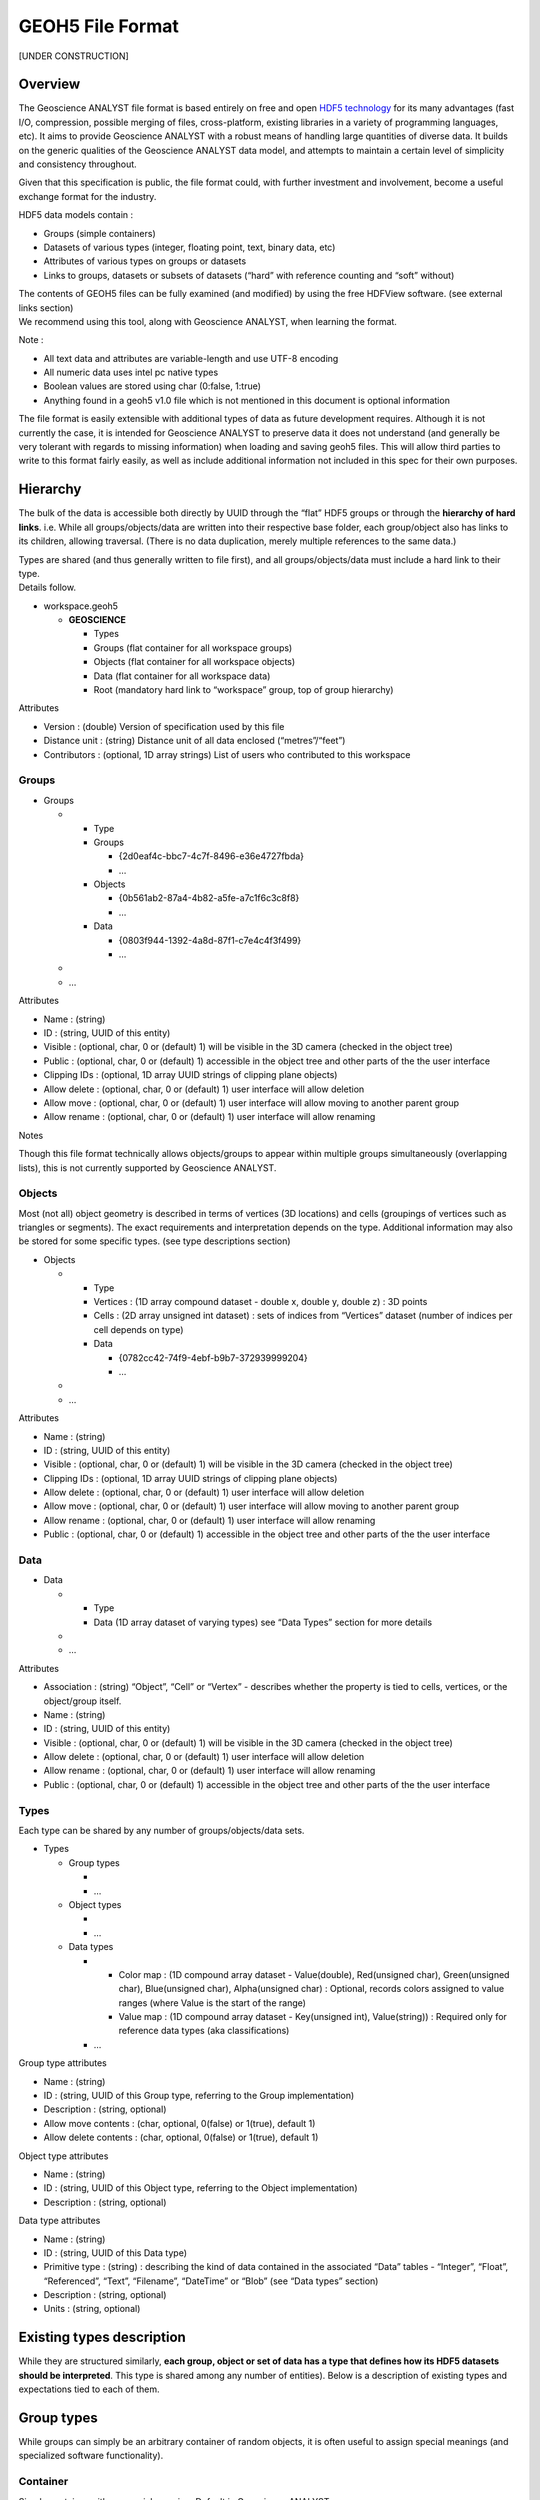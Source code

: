 GEOH5 File Format
=================

[UNDER CONSTRUCTION]

Overview
--------

The Geoscience ANALYST file format is based entirely on free and open
`HDF5
technology <https://www.hdfgroup.org/about/hdf_technologies.html>`__ for
its many advantages (fast I/O, compression, possible merging of files,
cross-platform, existing libraries in a variety of programming
languages, etc). It aims to provide Geoscience ANALYST with a robust
means of handling large quantities of diverse data. It builds on the
generic qualities of the Geoscience ANALYST data model, and attempts to
maintain a certain level of simplicity and consistency throughout.

Given that this specification is public, the file format could, with
further investment and involvement, become a useful exchange format for
the industry.

HDF5 data models contain :

-  Groups (simple containers)
-  Datasets of various types (integer, floating point, text, binary
   data, etc)
-  Attributes of various types on groups or datasets
-  Links to groups, datasets or subsets of datasets (“hard” with
   reference counting and “soft” without)

| The contents of GEOH5 files can be fully examined (and modified) by
  using the free HDFView software. (see external links section)
| We recommend using this tool, along with Geoscience ANALYST, when
  learning the format.

Note :

-  All text data and attributes are variable-length and use UTF-8
   encoding
-  All numeric data uses intel pc native types
-  Boolean values are stored using char (0:false, 1:true)
-  Anything found in a geoh5 v1.0 file which is not mentioned in this
   document is optional information

The file format is easily extensible with additional types of data as
future development requires. Although it is not currently the case, it
is intended for Geoscience ANALYST to preserve data it does not
understand (and generally be very tolerant with regards to missing
information) when loading and saving geoh5 files. This will allow third
parties to write to this format fairly easily, as well as include
additional information not included in this spec for their own purposes.

Hierarchy
---------

The bulk of the data is accessible both directly by UUID through the
“flat” HDF5 groups or through the **hierarchy of hard links**. i.e.
While all groups/objects/data are written into their respective base
folder, each group/object also has links to its children, allowing
traversal. (There is no data duplication, merely multiple references to
the same data.)

| Types are shared (and thus generally written to file first), and all
  groups/objects/data must include a hard link to their type.
| Details follow.

-  workspace.geoh5

   -  **GEOSCIENCE**

      -  Types
      -  Groups (flat container for all workspace groups)
      -  Objects (flat container for all workspace objects)
      -  Data (flat container for all workspace data)
      -  Root (mandatory hard link to “workspace” group, top of group
         hierarchy)

Attributes


-  Version : (double) Version of specification used by this file
-  Distance unit : (string) Distance unit of all data enclosed
   (“metres”/“feet”)
-  Contributors : (optional, 1D array strings) List of users who
   contributed to this workspace

Groups
^^^^^^

-  Groups

   -

      -  Type
      -  Groups

         -  {2d0eaf4c-bbc7-4c7f-8496-e36e4727fbda}
         -  …

      -  Objects

         -  {0b561ab2-87a4-4b82-a5fe-a7c1f6c3c8f8}
         -  …

      -  Data

         -  {0803f944-1392-4a8d-87f1-c7e4c4f3f499}
         -  …

   -
   -  …


Attributes


-  Name : (string)
-  ID : (string, UUID of this entity)
-  Visible : (optional, char, 0 or (default) 1) will be visible in the
   3D camera (checked in the object tree)
-  Public : (optional, char, 0 or (default) 1) accessible in the object
   tree and other parts of the the user interface
-  Clipping IDs : (optional, 1D array UUID strings of clipping plane
   objects)
-  Allow delete : (optional, char, 0 or (default) 1) user interface will
   allow deletion
-  Allow move : (optional, char, 0 or (default) 1) user interface will
   allow moving to another parent group
-  Allow rename : (optional, char, 0 or (default) 1) user interface will
   allow renaming

Notes


Though this file format technically allows objects/groups to appear
within multiple groups simultaneously (overlapping lists), this is not
currently supported by Geoscience ANALYST.

Objects
^^^^^^^

Most (not all) object geometry is described in terms of vertices (3D
locations) and cells (groupings of vertices such as triangles or
segments). The exact requirements and interpretation depends on the
type. Additional information may also be stored for some specific types.
(see type descriptions section)

-  Objects

   -

      -  Type
      -  Vertices : (1D array compound dataset - double x, double y,
         double z) : 3D points
      -  Cells : (2D array unsigned int dataset) : sets of indices from
         “Vertices” dataset (number of indices per cell depends on type)
      -  Data

         -  {0782cc42-74f9-4ebf-b9b7-372939999204}
         -  …

   -
   -  …


Attributes


-  Name : (string)
-  ID : (string, UUID of this entity)
-  Visible : (optional, char, 0 or (default) 1) will be visible in the
   3D camera (checked in the object tree)
-  Clipping IDs : (optional, 1D array UUID strings of clipping plane
   objects)
-  Allow delete : (optional, char, 0 or (default) 1) user interface will
   allow deletion
-  Allow move : (optional, char, 0 or (default) 1) user interface will
   allow moving to another parent group
-  Allow rename : (optional, char, 0 or (default) 1) user interface will
   allow renaming
-  Public : (optional, char, 0 or (default) 1) accessible in the object
   tree and other parts of the the user interface

Data
^^^^

-  Data

   -

      -  Type
      -  Data (1D array dataset of varying types) see “Data Types”
         section for more details

   -
   -  …


Attributes


-  Association : (string) “Object”, “Cell” or “Vertex” - describes
   whether the property is tied to cells, vertices, or the object/group
   itself.
-  Name : (string)
-  ID : (string, UUID of this entity)
-  Visible : (optional, char, 0 or (default) 1) will be visible in the
   3D camera (checked in the object tree)
-  Allow delete : (optional, char, 0 or (default) 1) user interface will
   allow deletion
-  Allow rename : (optional, char, 0 or (default) 1) user interface will
   allow renaming
-  Public : (optional, char, 0 or (default) 1) accessible in the object
   tree and other parts of the the user interface

Types
^^^^^

Each type can be shared by any number of groups/objects/data sets.

-  Types

   -  Group types

      -
      -  …

   -  Object types

      -
      -  …

   -  Data types

      -

         -  Color map : (1D compound array dataset - Value(double),
            Red(unsigned char), Green(unsigned char), Blue(unsigned
            char), Alpha(unsigned char) : Optional, records colors
            assigned to value ranges (where Value is the start of the
            range)
         -  Value map : (1D compound array dataset - Key(unsigned int),
            Value(string)) : Required only for reference data types (aka
            classifications)

      -  …

Group type attributes


-  Name : (string)
-  ID : (string, UUID of this Group type, referring to the Group
   implementation)
-  Description : (string, optional)
-  Allow move contents : (char, optional, 0(false) or 1(true), default
   1)
-  Allow delete contents : (char, optional, 0(false) or 1(true), default
   1)

Object type attributes


-  Name : (string)
-  ID : (string, UUID of this Object type, referring to the Object
   implementation)
-  Description : (string, optional)

Data type attributes


-  Name : (string)
-  ID : (string, UUID of this Data type)
-  Primitive type : (string) : describing the kind of data contained in
   the associated “Data” tables - “Integer”, “Float”, “Referenced”,
   “Text”, “Filename”, “DateTime” or “Blob” (see “Data types” section)
-  Description : (string, optional)
-  Units : (string, optional)

Existing types description
--------------------------

While they are structured similarly, **each group, object or set of data
has a type that defines how its HDF5 datasets should be interpreted**.
This type is shared among any number of entities). Below is a
description of existing types and expectations tied to each of them.

Group types
-----------

While groups can simply be an arbitrary container of random objects, it
is often useful to assign special meanings (and specialized software
functionality).

Container
^^^^^^^^^

Simple container with no special meaning. Default in Geoscience ANALYST.

-  UUID : {61FBB4E8-A480-11E3-8D5A-2776BDF4F982}

Drillholes group
^^^^^^^^^^^^^^^^

Container restricted to containing drillhole objects, and which may
provide convenience functionality for the drillholes within.

-  UUID : {825424FB-C2C6-4FEA-9F2B-6CD00023D393}

Object types
------------

Some object types are straightforward enough that vertices and cells are
enough to define their geometry. In other cases it is insufficient or
impractical to do so, and these types have additional datasets or
attributes defining their geometry.

Points type
^^^^^^^^^^^

-  UUID : {202C5DB1-A56D-4004-9CAD-BAAFD8899406}
-  No cell data.

Curve type
^^^^^^^^^^

-  UUID : {6A057FDC-B355-11E3-95BE-FD84A7FFCB88}
-  Each cell contains two vertex indices, representing a segment.

Surface type
^^^^^^^^^^^^

-  UUID : {F26FEBA3-ADED-494B-B9E9-B2BBCBE298E1}
-  Each cell contains three vertex indices, representing a triangle.

Block model type
^^^^^^^^^^^^^^^^

\* UUID : {B020A277-90E2-4CD7-84D6-612EE3F25051}

\* Each cell represents a point of a 3D rectilinear grid. For a 3D cell
index (i,j,k) along axes U,V and Z of length nU, nV and nZ respectively,

::

   cell index = k + i*nZ + j*nU*nZ

-  Without rotation angles, U points eastwards, V points northwards, and
   Z points upwards.
-  Since their geometry is defined entirely by the additional data
   described below, block models do not require a Vertices or Cells
   dataset.
-  Additional datasets :

   -  U cell delimiters : (1D array doubles) distances of cell edges
      from origin along the U axis (first value should be 0)
   -  V cell delimiters : (1D array doubles) distances of cell edges
      from origin along the V axis (first value should be 0)
   -  Z cell delimiters : (1D array doubles) distances of cell edges
      from origin upwards along the vertical axis (first value should be
      0)

-  Additional attributes :

   -  Origin : (composite type - X (double), Y (double), Z (double) )
      origin point of grid
   -  Rotation : (double, default 0) counterclockwise angle of rotation
      around the vertical axis in degrees.

2D grid type
^^^^^^^^^^^^

\* UUID : {48f5054a-1c5c-4ca4-9048-80f36dc60a06}

\* Each cell represents a point in a regular 2D grid. For a 2D cell
index (i,j) within axes U and V containing nU and nV cells respectively,

::

   cell index = i + j*nU

-  Without rotation angles, U points eastwards and V points northwards
-  Since their geometry is defined entirely by the additional data
   described below, 2D grids do not require a Vertices or Cells dataset.
-  Additional attributes :

   -  Origin : (composite type - X (double), Y (double), Z (double) )
      origin point of grid
   -  U Size : (double) length of U axis
   -  U Count : (double) number of cells along U axis
   -  V Size : (double) length of V axis
   -  V Count : (double) number of cells along V axis
   -  Rotation : (optional double) counterclockwise angle of rotation
      around the vertical axis at the Origin in degrees
   -  Vertical : (optional char, 0(false, default) or 1(true)) when
      true, V axis is vertical (and rotation defined around the V axis)

Drillhole type
^^^^^^^^^^^^^^

-  UUID : {7CAEBF0E-D16E-11E3-BC69-E4632694AA37}
-  Vertices represent points along the drillhole path (support for data
   rather than the drillhole geometry itself) and must have a “Depth”
   property value.
-  Cells contain two vertices and represent intervals along the
   drillhole path (and are a support for interval data as well)
-  Cells may overlap with each other to accommodate the different
   sampling intervals of various data.
-  Additional attribute :

   -  Collar : (composite - X, Y, Z) - collar location

-  Additional datasets :

   -  Surveys : (1D composite array) - Depth(float), Dip(float),
      Azimuth(float) - survey locations
   -  Trace : (1D composite array - X, Y, Z, containing at least two
      points) the actual drillhole geometry - points forming the
      drillhole path, from collar to end of hole (optional if surveys
      and collar are present)

Geoimage type
^^^^^^^^^^^^^

-  UUID : {77AC043C-FE8D-4D14-8167-75E300FB835A}
-  Vertices represent the four corners of the geolocated image. Note :
   Should be arranged as a rectangle currently, since Geoscience ANALYST
   does not currently support skewed images.
-  No cell data.
-  An object-associated file-type data containing the image to display
   is expected to exist under this object.

Label type
^^^^^^^^^^

-  UUID : {E79F449D-74E3-4598-9C9C-351A28B8B69E}
-  Has no vertices nor cell data
-  Additional attributes :

   -  Target position : (composite type, X (double), Y (double), Z
      (double) ) The target location of the label
   -  Label position : (optional composite type, X (double), Y (double),
      Z (double), defaults to same as target position ) The location
      where the text of the label is displayed

Data types
----------

New data types can be created at will by software or users to describe
object or group properties. Data of the same type can exist on any
number of objects or groups of any type, and each instance can be
associated with vertices, cells or the object/group itself. Some data
type identifiers can also be reserved as a means of identifying a
specific kind of data. Each of them must be of one of the following
**primitive types**, which dictate the contents of the “Data” HDF5
dataset for each instance :

“Data” is currently **always stored as a 1D array**, even in the case of
single-value data with the “Object” association (in which case it is a
1D array of length 1).

Float
^^^^^

-  Stored as a 1D array of 32-bit float type
-  No data value: 1.175494351e-38 (FLT_MIN, considering use of NaN)

Integer
^^^^^^^

-  Stored as a 1D array of 32-bit integer type
-  No data value: –2147483648 (INT_MIN, considering use of NaN)

Text
^^^^

-  Stored as a 1D array of UTF-8 encoded, variable-length string type
-  No data value : empty string

Referenced
^^^^^^^^^^

-  Stored as a 1D array of 32-bit unsigned integer type (native)
-  Value map : (1D composite type array dataset - Key (unsigned int),
   Value (variable-length utf8 string) ) must exist under type
-  No data value : 0 (key is tied to value “Unknown”)

DateTime
^^^^^^^^

-  Stored as a 1D array of variable-length strings formatted according
   to the `ISO 8601 <https://en.wikipedia.org/wiki/ISO_8601>`__ extended
   specification for representations of UTC dates and times (Qt
   implementation), taking the form YYYY-MM-DDTHH:mm:ss[Z|[+|-]HH:mm]
-  No data value : empty string

Filename
^^^^^^^^

-  Stored as a 1D array of UTF-8 encoded, variable-length string type
   designating a file name
-  For each file name within “Data”, an opaque dataset named after the
   filename must be added under the Data instance, containing a complete
   binary dump of the file
-  Different files (under the same object/group) must be saved under
   different names
-  No data value : empty string

Blob
^^^^

-  Stored as a 1D array of 8-bit char type (native) (value ‘0’ or ‘1’)
-  For each index set to 1, an opaque dataset named after the index
   (e.g. “1”, “2”, etc) must be added under the Data instance,
   containing the binary data tied to that index
-  No data value : 0

External Links
--------------

-  Geoscience ANALYST and some sample data can be found
   `here <http://www.mirageoscience.com/our-products/software-product/geoscience-analyst>`__
   .
-  The contents of an HDF5 file can be viewed using
   `HDFView <https://support.hdfgroup.org/products/java/hdfview/>`__ .
-  Precompiled binaries for multiple platforms can be found
   `here <https://www.hdfgroup.org/products/java/release/download.html>`__
   .

Libraries for accessing HDF5 data
^^^^^^^^^^^^^^^^^^^^^^^^^^^^^^^^^

-  `C, C, .NET <https://www.hdfgroup.org/downloads/>`__
-  `Python <http://www.h5py.org/>`__
-  `Matlab <http://www.mathworks.com/help/matlab/hdf5-files.html>`__
-  etc

Future development
------------------

-  Evaluate the `blosc <http://www.blosc.org>`__ compression filter for
   HDF5 for smaller file sizes and sometimes even improved performance.
-  Evaluate holding large grid data in 2D or 3D chunked datasets for
   better I/O performance.
-  Investigate use of h5repack for delivering smaller files.
-  Investigate use of h5copy to merge data between files.
